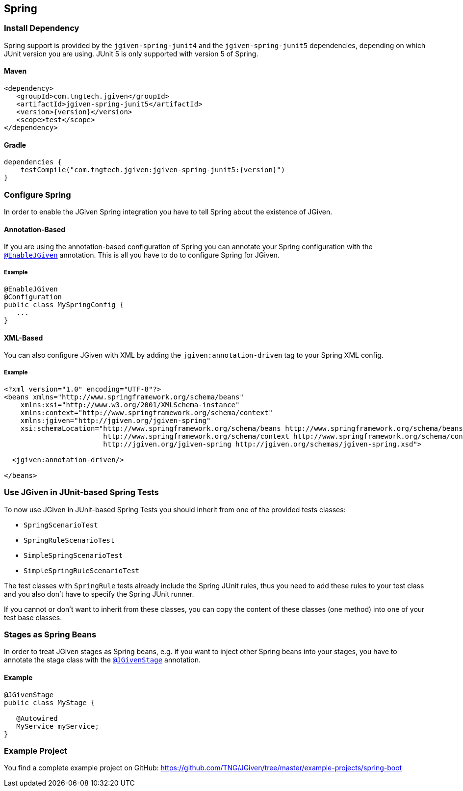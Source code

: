 == Spring
:javadocurl: http://static.javadoc.io/com.tngtech.jgiven/jgiven-spring/{version}/com/tngtech/jgiven/integration/spring

=== Install Dependency
Spring support is provided by the `jgiven-spring-junit4` and the `jgiven-spring-junit5` dependencies, depending
on which JUnit version you are using. JUnit 5 is only supported with version 5 of Spring.

==== Maven

[source,maven,subs="verbatim,attributes"]
----
<dependency>
   <groupId>com.tngtech.jgiven</groupId>
   <artifactId>jgiven-spring-junit5</artifactId>
   <version>{version}</version>
   <scope>test</scope>
</dependency>
----

==== Gradle

[source,gradle,subs="verbatim,attributes"]
----
dependencies {
    testCompile("com.tngtech.jgiven:jgiven-spring-junit5:{version}")
}
----

=== Configure Spring

In order to enable the JGiven Spring integration you have to tell Spring about the
existence of JGiven.

==== Annotation-Based
If you are using the annotation-based configuration of Spring you can annotate your Spring
configuration with the link:{javadocurl}/EnableJGiven.html[`@EnableJGiven`] annotation.
This is all you have to do to configure Spring for JGiven.

===== Example

[source,java]
----
@EnableJGiven
@Configuration
public class MySpringConfig {
   ...
}
----

==== XML-Based
You can also configure JGiven with XML by adding the `jgiven:annotation-driven` tag to your
Spring XML config.

===== Example
[source, XML]
----
<?xml version="1.0" encoding="UTF-8"?>
<beans xmlns="http://www.springframework.org/schema/beans"
    xmlns:xsi="http://www.w3.org/2001/XMLSchema-instance"
    xmlns:context="http://www.springframework.org/schema/context"
    xmlns:jgiven="http://jgiven.org/jgiven-spring"
    xsi:schemaLocation="http://www.springframework.org/schema/beans http://www.springframework.org/schema/beans/spring-beans-3.0.xsd
                        http://www.springframework.org/schema/context http://www.springframework.org/schema/context/spring-context-3.0.xsd
                        http://jgiven.org/jgiven-spring http://jgiven.org/schemas/jgiven-spring.xsd">

  <jgiven:annotation-driven/>

</beans>
----

=== Use JGiven in JUnit-based Spring Tests

To now use JGiven in JUnit-based Spring Tests you should inherit from one of the provided tests classes:

   - `SpringScenarioTest`
   - `SpringRuleScenarioTest`
   - `SimpleSpringScenarioTest`
   - `SimpleSpringRuleScenarioTest`

The test classes with `SpringRule` tests already include the Spring JUnit rules, thus you need to add these
rules to your test class and you also don't have to specify the Spring JUnit runner.

If you cannot or don't want to inherit from these classes, you
can copy the content of these classes (one method) into one of your test base classes.

=== Stages as Spring Beans

In order to treat JGiven stages as Spring beans, e.g. if you want to inject
 other Spring beans into your stages, you have to annotate
the stage class with the link:{javadocurl}/JGivenStage.html[`@JGivenStage`] annotation.

==== Example

[source, java]
----
@JGivenStage
public class MyStage {

   @Autowired
   MyService myService;
}
----

=== Example Project

You find a complete example project on GitHub: https://github.com/TNG/JGiven/tree/master/example-projects/spring-boot
